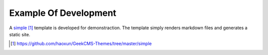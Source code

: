 Example Of Development
======================

A simple_ template is developed for demonstraction. The template simply renders
markdown files and generates a static site.


.. _simple: https://github.com/haoxun/GeekCMS-Themes/tree/master/simple

.. target-notes::
